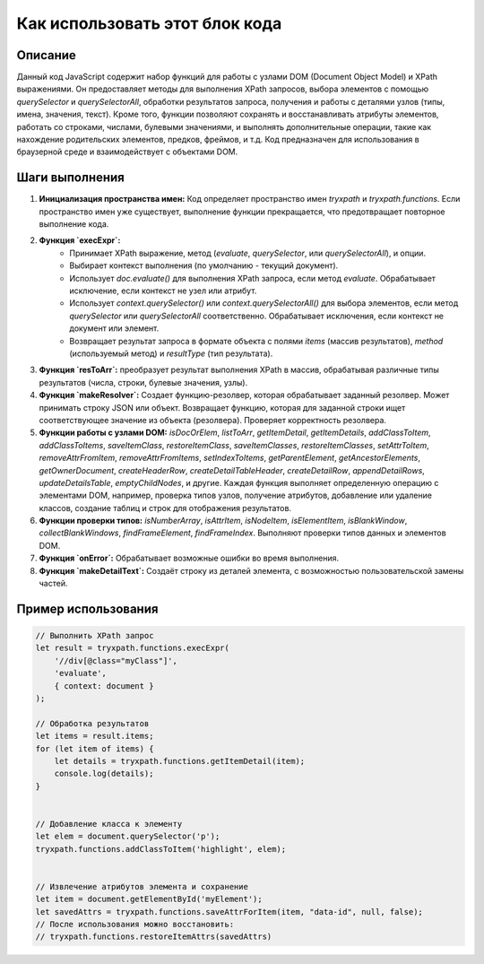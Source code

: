 Как использовать этот блок кода
=========================================================================================

Описание
-------------------------
Данный код JavaScript содержит набор функций для работы с узлами DOM (Document Object Model) и XPath выражениями.  Он предоставляет методы для выполнения XPath запросов, выбора элементов с помощью `querySelector` и `querySelectorAll`, обработки результатов запроса, получения и работы с деталями узлов (типы, имена, значения, текст).  Кроме того, функции позволяют сохранять и восстанавливать атрибуты элементов, работать со строками, числами, булевыми значениями, и выполнять дополнительные операции, такие как нахождение родительских элементов, предков, фреймов, и т.д. Код предназначен для использования в браузерной среде и взаимодействует с объектами DOM.


Шаги выполнения
-------------------------
1. **Инициализация пространства имен:** Код определяет пространство имен `tryxpath` и `tryxpath.functions`. Если пространство имен уже существует, выполнение функции прекращается, что предотвращает повторное выполнение кода.
2. **Функция `execExpr`:**
    * Принимает XPath выражение, метод (`evaluate`, `querySelector`, или `querySelectorAll`), и опции.
    * Выбирает контекст выполнения (по умолчанию - текущий документ).
    * Использует `doc.evaluate()` для выполнения XPath запроса, если метод `evaluate`.  Обрабатывает исключение, если контекст не узел или атрибут.
    * Использует `context.querySelector()` или `context.querySelectorAll()` для выбора элементов, если метод `querySelector` или `querySelectorAll` соответственно.  Обрабатывает исключения, если контекст не документ или элемент.
    * Возвращает результат запроса в формате объекта с полями `items` (массив результатов), `method` (используемый метод) и `resultType` (тип результата).
3. **Функция `resToArr`:** преобразует результат выполнения XPath в массив, обрабатывая различные типы результатов (числа, строки, булевые значения, узлы).
4. **Функция `makeResolver`:** Создает функцию-резолвер, которая обрабатывает заданный резолвер.  Может принимать строку JSON или объект. Возвращает функцию, которая для заданной строки ищет соответствующее значение из объекта (резолвера). Проверяет корректность резолвера.
5. **Функции работы с узлами DOM:**  `isDocOrElem`, `listToArr`, `getItemDetail`, `getItemDetails`, `addClassToItem`, `addClassToItems`, `saveItemClass`, `restoreItemClass`, `saveItemClasses`, `restoreItemClasses`, `setAttrToItem`, `removeAttrFromItem`, `removeAttrFromItems`, `setIndexToItems`, `getParentElement`, `getAncestorElements`, `getOwnerDocument`, `createHeaderRow`, `createDetailTableHeader`, `createDetailRow`, `appendDetailRows`, `updateDetailsTable`, `emptyChildNodes`,  и другие. Каждая функция выполняет определенную операцию с элементами DOM, например, проверка типов узлов, получение атрибутов, добавление или удаление классов, создание таблиц и строк для отображения результатов.
6. **Функции проверки типов:** `isNumberArray`, `isAttrItem`, `isNodeItem`, `isElementItem`, `isBlankWindow`, `collectBlankWindows`, `findFrameElement`, `findFrameIndex`. Выполняют проверки типов данных и элементов DOM.
7. **Функция `onError`:** Обрабатывает возможные ошибки во время выполнения.
8. **Функция `makeDetailText`:**  Создаёт строку из деталей элемента, с возможностью пользовательской замены частей.


Пример использования
-------------------------
.. code-block:: javascript

    // Выполнить XPath запрос
    let result = tryxpath.functions.execExpr(
        '//div[@class="myClass"]',
        'evaluate',
        { context: document }
    );

    // Обработка результатов
    let items = result.items;
    for (let item of items) {
        let details = tryxpath.functions.getItemDetail(item);
        console.log(details);
    }


    // Добавление класса к элементу
    let elem = document.querySelector('p');
    tryxpath.functions.addClassToItem('highlight', elem);


    // Извлечение атрибутов элемента и сохранение
    let item = document.getElementById('myElement');
    let savedAttrs = tryxpath.functions.saveAttrForItem(item, "data-id", null, false);
    // После использования можно восстановить:
    // tryxpath.functions.restoreItemAttrs(savedAttrs)